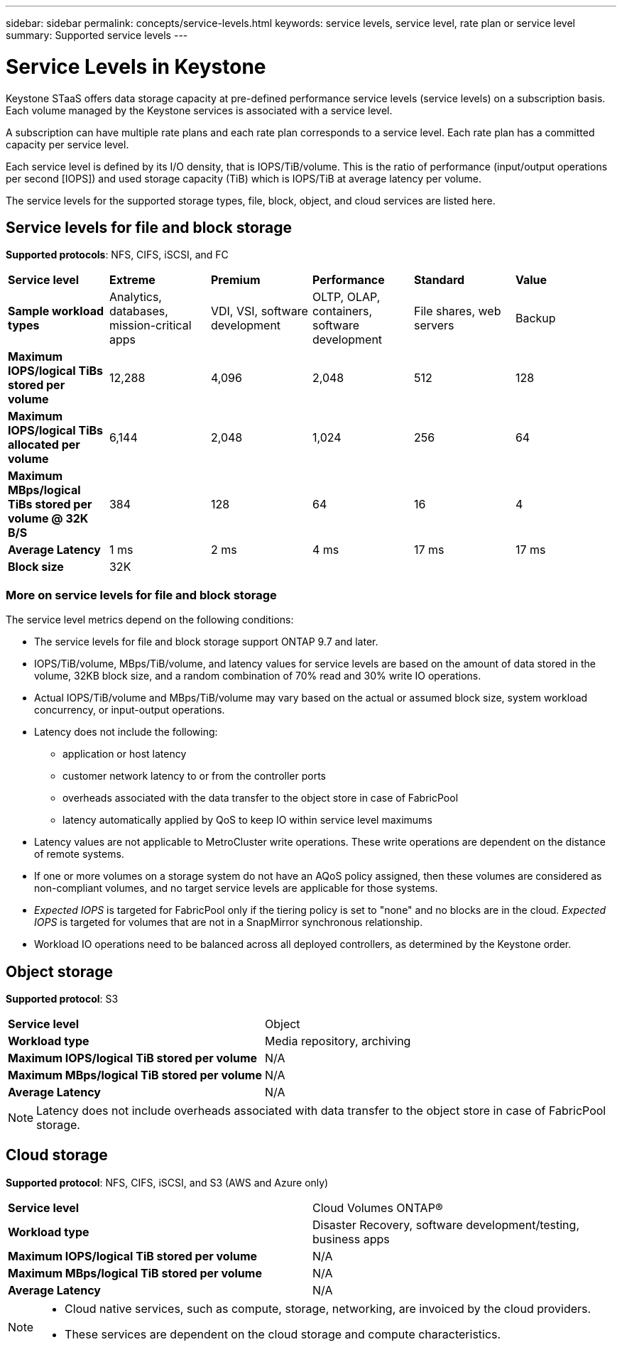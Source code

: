 ---
sidebar: sidebar
permalink: concepts/service-levels.html
keywords: service levels, service level, rate plan or service level
summary: Supported service levels
---

= Service Levels in Keystone
:hardbreaks:
:nofooter:
:icons: font
:linkattrs:
:imagesdir: ../media/

[.lead]
Keystone STaaS offers data storage capacity at pre-defined performance service levels (service levels) on a subscription basis. Each volume managed by the Keystone services is associated with a service level. 

A subscription can have multiple rate plans and each rate plan corresponds to a service level. Each rate plan has a committed capacity per service level. 

Each service level is defined by its I/O density, that is IOPS/TiB/volume. This is the ratio of performance (input/output operations per second [IOPS]) and used storage capacity (TiB) which is IOPS/TiB at average latency per volume. 

The service levels for the supported storage types, file, block, object, and cloud services are listed here.

== Service levels for file and block storage

*Supported protocols*: NFS, CIFS, iSCSI, and FC

|===
|*Service level* |*Extreme* |*Premium* | *Performance* |*Standard* |*Value*
|*Sample workload types* |Analytics, databases, mission-critical apps |VDI, VSI, software development | OLTP, OLAP, containers, software development
 |File shares, web servers |Backup
|*Maximum IOPS/logical TiBs stored per volume* |12,288 |4,096 |2,048 | 512 |128
|*Maximum IOPS/logical TiBs allocated per volume* |6,144 |2,048 |1,024 |256 |64
|*Maximum MBps/logical TiBs stored per volume @ 32K B/S* |384 |128 |64 |16 |4
|*Average Latency* |1 ms |2 ms |4 ms |17 ms |17 ms
|*Block size* 
5+|32K
|===

=== More on service levels for file and block storage

The service level metrics depend on the following conditions:

* The service levels for file and block storage support ONTAP 9.7 and later.
* IOPS/TiB/volume, MBps/TiB/volume, and latency values for service levels are based on the amount of data stored in the volume, 32KB block size, and a random combination of 70% read and 30% write IO operations.
* Actual IOPS/TiB/volume and MBps/TiB/volume may vary based on the actual or assumed block size, system workload concurrency, or input-output operations.
* Latency does not include the following: 
** application or host latency
** customer network latency to or from the controller ports
** overheads associated with the data transfer to the object store in case of FabricPool
** latency automatically applied by QoS to keep IO within service level maximums
* Latency values are not applicable to MetroCluster write operations. These write operations are dependent on the distance of remote systems.
* If one or more volumes on a storage system do not have an AQoS policy assigned, then these volumes are considered as non-compliant volumes, and no target service levels are applicable for those systems.
* _Expected IOPS_ is targeted for FabricPool only if the tiering policy is set to "none" and no blocks are in the cloud. _Expected IOPS_ is targeted for volumes that are not in a SnapMirror synchronous relationship.
* Workload IO operations need to be balanced across all deployed controllers, as determined by the Keystone order.

== Object storage
*Supported protocol*: S3

|===
|*Service level* | Object
|*Workload type* |Media repository, archiving
|*Maximum IOPS/logical TiB stored per volume*
|N/A
|*Maximum MBps/logical TiB stored per volume* |N/A
|*Average Latency* |N/A

|===

[NOTE]
Latency does not include overheads associated with data transfer to the object store in case of FabricPool storage.

== Cloud storage
*Supported protocol*: NFS, CIFS, iSCSI, and S3 (AWS and Azure only)

|===
|*Service level* | Cloud Volumes ONTAP®
|*Workload type* |Disaster Recovery, software development/testing, business apps
|*Maximum IOPS/logical TiB stored per volume*
|N/A
|*Maximum MBps/logical TiB stored per volume* |N/A
|*Average Latency* |N/A

|===

[NOTE]
====
- Cloud native services, such as compute, storage, networking, are invoiced by the cloud providers.
- These services are dependent on the cloud storage and compute characteristics.
====

